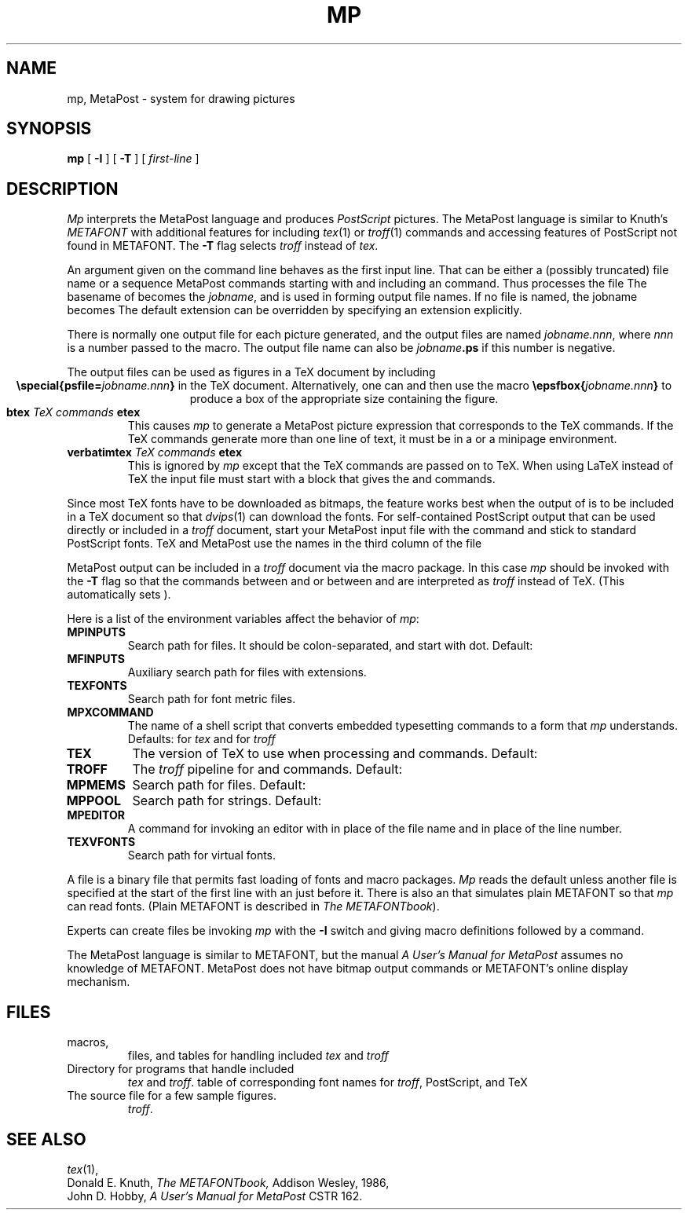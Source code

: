 .TH MP 1
.CT 1 writing_other
.SH NAME
mp, MetaPost \- system for drawing pictures
.SH SYNOPSIS
.B mp
[
.B -I
]
[
.B -T
]
[
.I first-line
]
.SH DESCRIPTION
.I Mp
interprets the MetaPost language and produces
.I PostScript
pictures.  The MetaPost language is similar to Knuth's
.I METAFONT
with additional features for including
.IR tex (1)
or
.IR troff (1)
commands and accessing features of PostScript not found in METAFONT.
The
.B -T
flag selects
.I troff
instead of
.IR tex .
.PP
An argument given on the command line
behaves as the first input line.
That can be either a (possibly truncated) file name
or a sequence MetaPost commands starting with
.L \e
and including an
.L input
command.  Thus
.L mp figs
processes the file
.LR figs.mp .
The basename of
.L figs
becomes the
.IR jobname ,
and is used in forming output file names.  If no file is named, the
jobname becomes
.LR mpout .
The default
.L .mp
extension can be overridden by specifying an extension explicitly.
.PP
There is normally one output file for each picture generated,
and the output files are named
.IR jobname.nnn ,
where
.I nnn
is a number passed to the
.L beginfig
macro.  The output file name
can also be
.IB jobname .ps
if this number is negative.
.PP
The output files can be used as figures in a TeX document by including
.ce
.BI "\especial{psfile=" jobname.nnn }
in the TeX document.  Alternatively, one can
.L \einput epsf.tex
and then use the macro
.BI "\eepsfbox{" jobname.nnn }
to produce a box of the appropriate size containing the figure.
.TP
.BI btex " TeX commands " etex
This causes
.I mp
to generate a MetaPost picture expression that corresponds to the
TeX commands.  If the TeX commands generate
more than one line of text, it must be in a
.L \evbox
or a minipage environment.
.TP
.BI verbatimtex " TeX commands " etex
This is ignored by
.I mp
except that the TeX commands are passed on to TeX.  When using LaTeX
instead of TeX the input file must start with a
.L verbatimtex
block that gives the
.L \edocumentstyle
and
.L "\ebegin{document}"
commands.
.PP
Since most TeX fonts have to be downloaded as bitmaps, the
.L btex
feature works best when the output of
.L mp
is to be included in a TeX document so that
.IR dvips (1)
can download the fonts.  For self-contained PostScript output that can be
used directly or included in a
.I troff
document, start your MetaPost input file with the command
.L "prologues:=1"
and stick to standard PostScript fonts.  TeX and MetaPost use the names in the
third column of the file
.LR /usr/lib/mp/trfonts.map .
.PP
MetaPost output can be included in a
.I troff
document via the
.L "-mpictures"
macro package.  In this case
.I mp
should be invoked with the
.B -T
flag so that the commands between
.L btex
and
.L etex
or between
.L verbatimtex
and
.L etex
are interpreted as
.I troff
instead of TeX.  (This automatically sets
.L prologues:=1
).
.PP
Here is a list of the environment variables affect the behavior of
.IR mp :
.TF MPXCOMMAND
.TP
.B MPINPUTS
Search path for
.L \einput
files.
It should be colon-separated,
and start with dot.
Default:
.L .:/usr/lib/mp
.TP
.B MFINPUTS
Auxiliary search path for
.L \einput
files with
.L .mf
extensions.
.TP
.B TEXFONTS
Search path for font metric files.
.TP
.B MPXCOMMAND
The name of a shell script that converts embedded typesetting commands
to a form that
.I mp
understands.
Defaults:
.L /usr/lib/mp/bin/makempx
for
.I tex
and
.L /usr/lib/mp/bin/troffmpx
for
.I troff
.TP
.B TEX
The version of TeX to use when processing
.L btex
and
.L verbatimtex
commands.  Default:
.L tex
.TP
.B TROFF
The
.I troff
pipeline for
.L btex
and
.L verbatimtex
commands.  Default:
.L eqn -d\e$\e$ | troff
.TP
.B MPMEMS
Search path for
.L .mem
files. Default:
.L .:/usr/lib/mp
.TP
.B MPPOOL
Search path for strings.
Default:
.L .:/usr/lib/mp
.TP
.B MPEDITOR
A command for invoking an editor with
.L %s
in place of the file name and
.L %d
in place of the line number.
.TP
.B TEXVFONTS
Search path for virtual fonts.
.PD
.PP
A
.L .mem
file is a binary file that permits fast loading of fonts and macro packages.
.I Mp
reads the default
.F plain.mem
unless another
.L .mem
file is specified at the start of the first line with an
.L &
just before it.  There is also an
.F mfplain.mem
that simulates plain METAFONT so that
.I mp
can read
.L .mf
fonts.  (Plain METAFONT is described in
.I The
.IR METAFONTbook ).
.PP
Experts can create
.L .mem
files be invoking
.I mp
with the
.B -I
switch and giving macro definitions followed by a
.L dump
command.
.PP
The MetaPost language is similar to METAFONT, but the manual
.I A User's Manual for MetaPost
assumes no knowledge of METAFONT.  MetaPost does not have bitmap
output commands or METAFONT's online display mechanism.
.SH FILES
.TF /usr/lib/mp/trfonts.map
.TP
.F /usr/lib/mp/*
macros,
.L .mem
files, and tables for handling included
.I tex
and
.I troff
.TP
.F /usr/lib/mp/bin
Directory for programs that handle included
.I tex
and
.IR troff .
.F /usr/lib/mp/trfonts.map
table of corresponding font names for
.IR troff ,
PostScript, and TeX
.TP
.F /usr/lib/mp/examples.mp
The source file for a few sample figures.
.IR troff .
.SH "SEE ALSO"
.IR tex (1),
.br
Donald E. Knuth,
.I The METAFONTbook,
Addison Wesley, 1986,
.br
John D. Hobby,
.I A User's Manual for MetaPost
CSTR 162.
